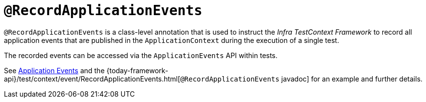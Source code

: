 [[spring-testing-annotation-recordapplicationevents]]
= `@RecordApplicationEvents`
:page-section-summary-toc: 1

`@RecordApplicationEvents` is a class-level annotation that is used to instruct the
_Infra TestContext Framework_ to record all application events that are published in the
`ApplicationContext` during the execution of a single test.

The recorded events can be accessed via the `ApplicationEvents` API within tests.

See xref:testing/testcontext-framework/application-events.adoc[Application Events] and the 
{today-framework-api}/test/context/event/RecordApplicationEvents.html[`@RecordApplicationEvents`
javadoc] for an example and further details.

